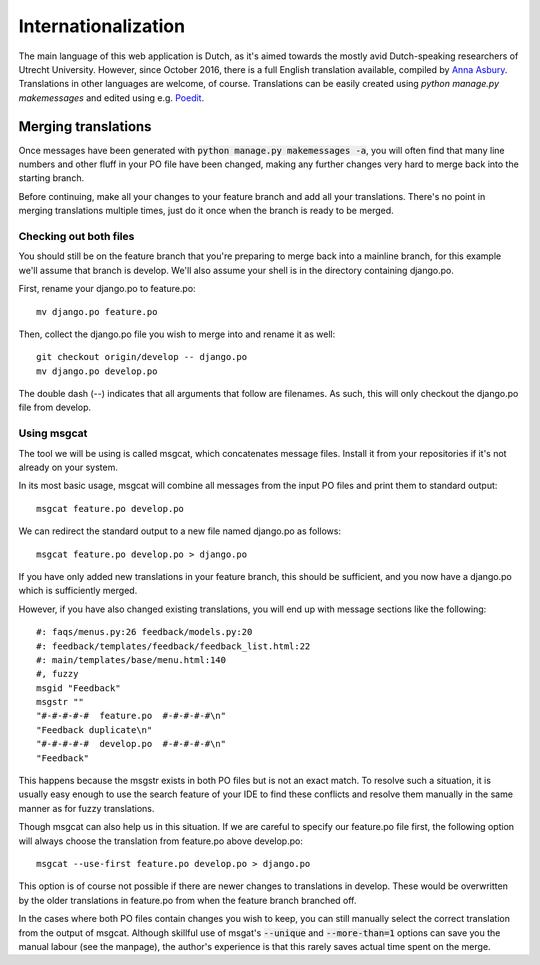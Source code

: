 ********************
Internationalization
********************

The main language of this web application is Dutch, as it's aimed towards the mostly avid Dutch-speaking researchers of Utrecht University.
However, since October 2016, there is a full English translation available, compiled by `Anna Asbury`_.
Translations in other languages are welcome, of course.
Translations can be easily created using `python manage.py makemessages` and edited using e.g. `Poedit`_.

.. _Anna Asbury: http://www.annaasbury.com/
.. _Poedit: https://poedit.net/


Merging translations
====================

Once messages have been generated with :code:`python manage.py makemessages -a`, you will often find that many line numbers and other fluff in your PO file have been changed, making any further changes very hard to merge back into the starting branch.

Before continuing, make all your changes to your feature branch and add all your translations. There's no point in merging translations multiple times, just do it once when the branch is ready to be merged.


Checking out both files
------------------

You should still be on the feature branch that you're preparing to merge back into a mainline branch, for this example we'll assume that branch is develop. We'll also assume your shell is in the directory containing django.po.

First, rename your django.po to feature.po::

  mv django.po feature.po

Then, collect the django.po file you wish to merge into and rename it as well::

  git checkout origin/develop -- django.po
  mv django.po develop.po

The double dash (--) indicates that all arguments that follow are filenames. As such, this will only checkout the django.po file from develop.


Using msgcat
------------

The tool we will be using is called msgcat, which concatenates message files. Install it from your repositories if it's not already on your system.

In its most basic usage, msgcat will combine all messages from the input PO files and print them to standard output::

  msgcat feature.po develop.po

We can redirect the standard output to a new file named django.po as follows::

  msgcat feature.po develop.po > django.po

If you have only added new translations in your feature branch, this should be sufficient, and you now have a django.po which is sufficiently merged.

However, if you have also changed existing translations, you will end up with message sections like the following::

  #: faqs/menus.py:26 feedback/models.py:20
  #: feedback/templates/feedback/feedback_list.html:22
  #: main/templates/base/menu.html:140
  #, fuzzy
  msgid "Feedback"
  msgstr ""
  "#-#-#-#-#  feature.po  #-#-#-#-#\n"
  "Feedback duplicate\n"
  "#-#-#-#-#  develop.po  #-#-#-#-#\n"
  "Feedback"

This happens because the msgstr exists in both PO files but is not an exact match. To resolve such a situation, it is usually easy enough to use the search feature of your IDE to find these conflicts and resolve them manually in the same manner as for fuzzy translations.

Though msgcat can also help us in this situation. If we are careful to specify our feature.po file first, the following option will always choose the translation from feature.po above develop.po::

  msgcat --use-first feature.po develop.po > django.po

This option is of course not possible if there are newer changes to translations in develop. These would be overwritten by the older translations in feature.po from when the feature branch branched off.

In the cases where both PO files contain changes you wish to keep, you can still manually select the correct translation from the output of msgcat. Although skillful use of msgat's :code:`--unique` and :code:`--more-than=1` options can save you the manual labour (see the manpage), the author's experience is that this rarely saves actual time spent on the merge.

